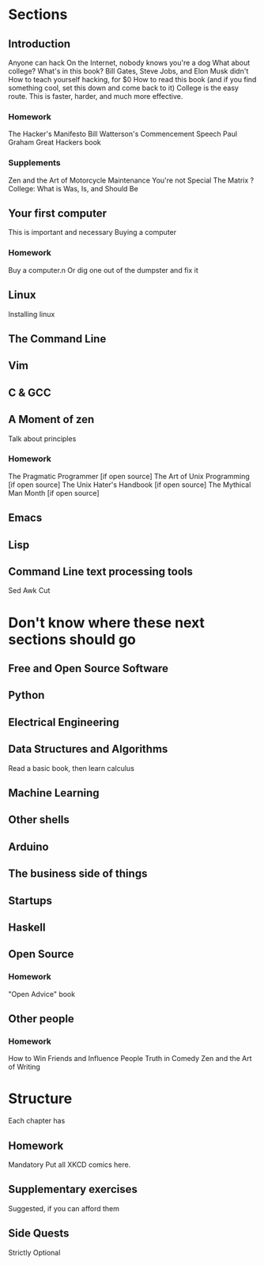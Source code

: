 * Sections

** Introduction
   Anyone can hack
   On the Internet, nobody knows you're a dog
   What about college?
   What's in this book?
   Bill Gates, Steve Jobs, and Elon Musk didn't
   How to teach yourself hacking, for $0
   How to read this book (and if you find something cool, set this down and come back to it)
   College is the easy route. This is faster, harder, and much more effective.
  
*** Homework
    The Hacker's Manifesto
    Bill Watterson's Commencement Speech
    Paul Graham Great Hackers book
*** Supplements
    Zen and the Art of Motorcycle Maintenance
    You're not Special
    The Matrix
    ? College: What is Was, Is, and Should Be

** Your first computer
   This is important and necessary
   Buying a computer
*** Homework
    Buy a computer.n Or dig one out of the dumpster and fix it

** Linux
   Installing linux

** The Command Line

** Vim

** C & GCC

** A Moment of zen
   Talk about principles
*** Homework
    The Pragmatic Programmer [if open source]
    The Art of Unix Programming [if open source]
    The Unix Hater's Handbook [if open source]
    The Mythical Man Month [if open source]
** Emacs

** Lisp

** Command Line text processing tools
   Sed
   Awk
   Cut

* Don't know where these next sections should go

** Free and Open Source Software

** Python

** Electrical Engineering

** Data Structures and Algorithms
   Read a basic book, then learn calculus

** Machine Learning

** Other shells

** Arduino

** The business side of things

** Startups

** Haskell

** Open Source
*** Homework
    "Open Advice" book

** Other people
*** Homework

    How to Win Friends and Influence People
    Truth in Comedy
    Zen and the Art of Writing

* Structure
  Each chapter has

** Homework
   Mandatory
   Put all XKCD comics here.

** Supplementary exercises
   Suggested, if you can afford them

** Side Quests
   Strictly Optional

